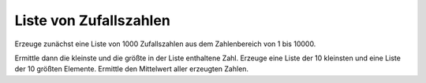Liste von Zufallszahlen
=======================

Erzeuge zunächst eine Liste von 1000 Zufallszahlen aus dem Zahlenbereich von
1 bis 10000.

Ermittle dann die kleinste und die größte in der Liste enthaltene Zahl.
Erzeuge eine Liste der 10 kleinsten und eine Liste der 10 größten Elemente.
Ermittle den Mittelwert aller erzeugten Zahlen.
